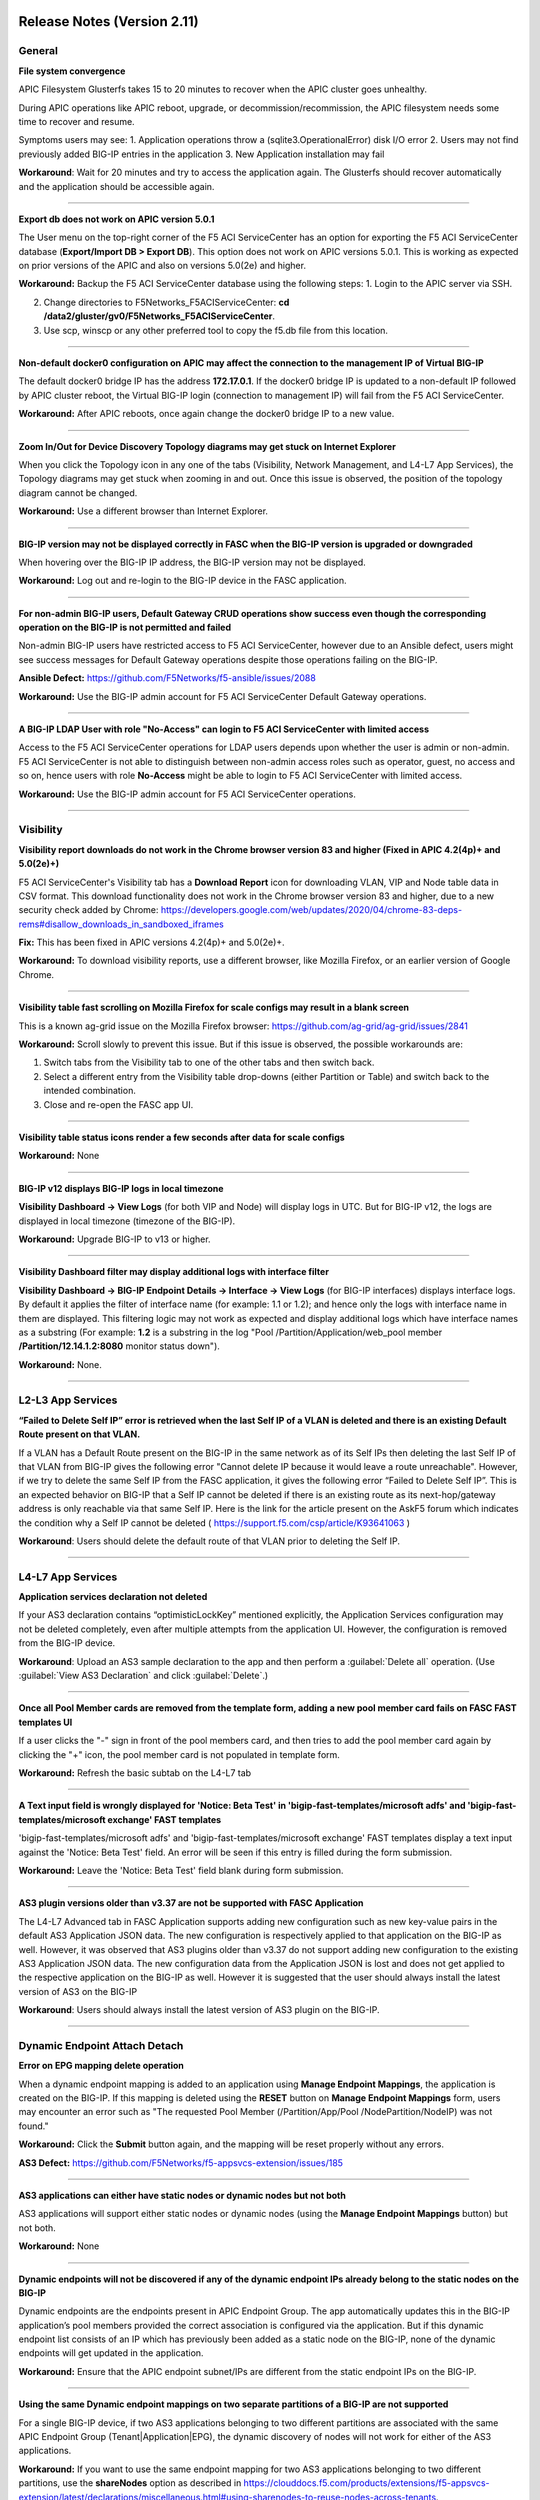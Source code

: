 Release Notes (Version 2.11)
===========================


General
-------

**File system convergence**

APIC Filesystem Glusterfs takes 15 to 20 minutes to recover when the APIC cluster goes unhealthy.

During APIC operations like APIC reboot, upgrade, or decommission/recommission, the APIC filesystem needs some time to recover and resume.

Symptoms users may see:
1. Application operations throw a (sqlite3.OperationalError) disk I/O error
2. Users may not find previously added BIG-IP entries in the application
3. New Application installation may fail

**Workaround**: Wait for 20 minutes and try to access the application again. The Glusterfs should recover automatically and the application should be accessible again.

------

**Export db does not work on APIC version 5.0.1**

The User menu on the top-right corner of the F5 ACI ServiceCenter has an option for exporting the F5 ACI ServiceCenter database (**Export/Import DB > Export DB**). This option does not work on APIC versions 5.0.1. This is working as expected on prior versions of the APIC and also on versions 5.0(2e) and higher. 

**Workaround:** Backup the F5 ACI ServiceCenter database using the following steps:
1. Login to the APIC server via SSH.

2. Change directories to F5Networks_F5ACIServiceCenter: **cd /data2/gluster/gv0/F5Networks_F5ACIServiceCenter**.

3. Use scp, winscp or any other preferred tool to copy the f5.db file from this location. 

------

**Non-default docker0 configuration on APIC may affect the connection to the management IP of Virtual BIG-IP**

The default docker0 bridge IP has the address **172.17.0.1**. If the docker0 bridge IP is updated to a non-default IP followed by APIC cluster reboot, the Virtual BIG-IP login (connection to management IP) will fail from the F5 ACI ServiceCenter.

**Workaround:** After APIC reboots, once again change the docker0 bridge IP to a new value.

------

**Zoom In/Out for Device Discovery Topology diagrams may get stuck on Internet Explorer**

When you click the Topology icon in any one of the tabs (Visibility, Network Management, and L4-L7 App Services), the Topology diagrams may get stuck when zooming in and out. Once this issue is observed, the position of the topology diagram cannot be changed. 

**Workaround:** Use a different browser than Internet Explorer.

------

**BIG-IP version may not be displayed correctly in FASC when the BIG-IP version is upgraded or downgraded**

When hovering over the BIG-IP IP address, the BIG-IP version may not be displayed.

**Workaround:** Log out and re-login to the BIG-IP device in the FASC application.

------

**For non-admin BIG-IP users, Default Gateway CRUD operations show success even though the corresponding operation on the BIG-IP is not permitted and failed**

Non-admin BIG-IP users have restricted access to F5 ACI ServiceCenter, however due to an Ansible defect, users might see success messages for Default Gateway operations despite those operations failing on the BIG-IP. 

**Ansible Defect:** https://github.com/F5Networks/f5-ansible/issues/2088

**Workaround:** Use the BIG-IP admin account for F5 ACI ServiceCenter Default Gateway operations.

------

**A BIG-IP LDAP User with role "No-Access" can login to F5 ACI ServiceCenter with limited access**

Access to the F5 ACI ServiceCenter operations for LDAP users depends upon whether the user is admin or non-admin. F5 ACI ServiceCenter is not able to distinguish between non-admin access roles such as operator, guest, no access and so on, hence users with role **No-Access** might be able to login to F5 ACI ServiceCenter with limited access.

**Workaround:** Use the BIG-IP admin account for F5 ACI ServiceCenter operations. 

------


Visibility
----------

**Visibility report downloads do not work in the Chrome browser version 83 and higher (Fixed in APIC 4.2(4p)+ and 5.0(2e)+)**

F5 ACI ServiceCenter's Visibility tab has a **Download Report** icon for downloading VLAN, VIP and Node table data in CSV format. This download functionality does not work in the Chrome browser version 83 and higher, due to a new security check added by Chrome: https://developers.google.com/web/updates/2020/04/chrome-83-deps-rems#disallow_downloads_in_sandboxed_iframes 

**Fix:** This has been fixed in APIC versions 4.2(4p)+ and 5.0(2e)+.

**Workaround:** To download visibility reports, use a different browser, like Mozilla Firefox, or an earlier version of Google Chrome.

------

**Visibility table fast scrolling on Mozilla Firefox for scale configs may result in a blank screen**

This is a known ag-grid issue on the Mozilla Firefox browser: https://github.com/ag-grid/ag-grid/issues/2841

**Workaround:** Scroll slowly to prevent this issue. But if this issue is observed, the possible workarounds are:

1. Switch tabs from the Visibility tab to one of the other tabs and then switch back. 

2. Select a different entry from the Visibility table drop-downs (either Partition or Table) and switch back to the intended combination.

3. Close and re-open the FASC app UI.

------

**Visibility table status icons render a few seconds after data for scale configs**

**Workaround:** None

------

**BIG-IP v12 displays BIG-IP logs in local timezone**

**Visibility Dashboard → View Logs** (for both VIP and Node) will display logs in UTC. But for BIG-IP v12, the logs are displayed in local timezone (timezone of the BIG-IP).

**Workaround:** Upgrade BIG-IP to v13 or higher.

------

**Visibility Dashboard filter may display additional logs with interface filter**

**Visibility Dashboard → BIG-IP Endpoint Details → Interface → View Logs** (for BIG-IP interfaces) displays interface logs. By default it applies the filter of interface name (for example: 1.1 or 1.2); and hence only the logs with interface name in them are displayed. This filtering logic may not work as expected and display additional logs which have interface names as a substring (For example: **1.2** is a substring in the log "Pool /Partition/Application/web_pool member **/Partition/12.14.1.2:8080** monitor status down").

**Workaround:** None.

------

L2-L3 App Services
------------------

**“Failed to Delete Self IP” error is retrieved when the last Self IP of a VLAN is deleted and there is an existing Default Route present on that VLAN.**

If a VLAN has a Default Route present on the BIG-IP in the same network as of its Self IPs then deleting the last Self IP of that VLAN from BIG-IP gives the following error "Cannot delete IP because it would leave a route unreachable". However, if we try to delete the same Self IP from the FASC application, it gives the following error “Failed to Delete Self IP”. This is an expected behavior on BIG-IP that a Self IP cannot be deleted if there is an existing route as its next-hop/gateway address is only reachable via that same Self IP. Here is the link for the article present on the AskF5 forum which indicates the condition why a Self IP cannot be deleted ( https://support.f5.com/csp/article/K93641063 )

**Workaround**: Users should delete the default route of that VLAN prior to deleting the Self IP.

------

L4-L7 App Services
------------------

**Application services declaration not deleted**

If your AS3 declaration contains “optimisticLockKey” mentioned explicitly, the Application Services configuration may not be deleted completely, even after multiple attempts from the application UI. However, the configuration is removed from the BIG-IP device.

**Workaround**: Upload an AS3 sample declaration to the app and then perform a :guilabel:`Delete all` operation. (Use :guilabel:`View AS3 Declaration` and click :guilabel:`Delete`.)

-------

**Once all Pool Member cards are removed from the template form, adding a new pool member card fails on FASC FAST templates UI**

If a user clicks the "-" sign in front of the pool members card, and then tries to add the pool member card again by clicking the "+" icon, the pool member card is not populated in template form.

**Workaround:** Refresh the basic subtab on the L4-L7 tab

------


**A Text input field is wrongly displayed for 'Notice: Beta Test' in 'bigip-fast-templates/microsoft adfs' and 'bigip-fast-templates/microsoft exchange' FAST templates**

'bigip-fast-templates/microsoft adfs' and 'bigip-fast-templates/microsoft exchange' FAST templates display a text input against the 'Notice: Beta Test' field. An error will be seen if this entry is filled during the form submission.

**Workaround:** Leave the 'Notice: Beta Test' field blank during form submission.

------


**AS3 plugin versions older than v3.37 are not be supported with FASC Application**

The L4-L7 Advanced tab in FASC Application supports adding new configuration such as new key-value pairs in the default AS3 Application JSON data. The new configuration is respectively applied to that application on the BIG-IP as well. However, it was observed that AS3 plugins older than v3.37 do not support adding new configuration to the existing AS3 Application JSON data. The new configuration data from the Application JSON is lost and does not get applied to the respective application on the BIG-IP as well. However it is suggested that the user should always install the latest version of AS3 on the BIG-IP

**Workaround**: Users should always install the latest version of AS3 plugin on the BIG-IP.

------


Dynamic Endpoint Attach Detach
------------------------------


**Error on EPG mapping delete operation**

When a dynamic endpoint mapping is added to an application using **Manage Endpoint Mappings**, the application is created on the BIG-IP. If this mapping is deleted using the **RESET** button on **Manage Endpoint Mappings** form, users may encounter an error such as "The requested Pool Member (/Partition/App/Pool /NodePartition/NodeIP) was not found."

**Workaround:** Click the **Submit** button again, and the mapping will be reset properly without any errors. 

**AS3 Defect:** https://github.com/F5Networks/f5-appsvcs-extension/issues/185
 
------

**AS3 applications can either have static nodes or dynamic nodes but not both**

AS3 applications will support either static nodes or dynamic nodes (using the **Manage Endpoint Mappings** button) but not both.

**Workaround:** None


------

**Dynamic endpoints will not be discovered if any of the dynamic endpoint IPs already belong to the static nodes on the BIG-IP**

Dynamic endpoints are the endpoints present in APIC Endpoint Group. The app automatically updates this in the BIG-IP application’s pool members provided the correct association is configured via the application. But if this dynamic endpoint list consists of an IP which has previously been added as a static node on the BIG-IP, none of the dynamic endpoints will get updated in the application. 

**Workaround:** Ensure that the APIC endpoint subnet/IPs are different from the static endpoint IPs on the BIG-IP.

------

**Using the same Dynamic endpoint mappings on two separate partitions of a BIG-IP are not supported**

For a single BIG-IP device, if two AS3 applications belonging to two different partitions are associated with the same APIC Endpoint Group (Tenant|Application|EPG), the dynamic discovery of nodes will not work for either of the AS3 applications. 

**Workaround:** If you want to use the same endpoint mapping for two AS3 applications belonging to two different partitions, use the **shareNodes** option as described in https://clouddocs.f5.com/products/extensions/f5-appsvcs-extension/latest/declarations/miscellaneous.html#using-sharenodes-to-reuse-nodes-across-tenants. 

To enable shareNodes,

1. Go to L4-L7 App Services --> Application --> Advanced.

2. Create a new partition/application.

3. Set dynamic endpoint mappings via **Manage Endpoint Mappings**, by selecting the Tenant|Application|EPG and port and click **Save**.

4. Update the members section to add the **shareNodes** property. For example:

Example: "members": [
            {
                "addressDiscovery": "event",
                
                "servicePort": 80,
                
                "shareNodes": true
            }
         ]

Another possible workaround is to remove the erroneous applications and recreate them with different mappings so that each AS3 application will have a separate set of nodes.

**AS3 Defect:** https://github.com/F5Networks/f5-appsvcs-extension/issues/187

------

**Nodes are not removed from the BIG-IP pool when the node IP is a substring of some other node's IP**

If a node (for example a node with IP 1.2.3.4) is deleted from APIC, and there is also another node 1.2.3.40 of which the original IP is a substring, it may be possible that the dynamic end point attach detach feature is not able to delete 1.2.3.4 from BIG-IP. Note: The pool members will get deleted as expected. 

**Workaround:** Login to the BIG-IP UI and delete the problematic node.

**AS3 Defect:** https://github.com/F5Networks/f5-appsvcs-extension/issues/244

------

**Dynamic EP discovery does not work if a duplicate IP already exists on a different partition**

If an APIC Tenant|App|EPG mapped to a BIG-IP pool has an endpoint with an IP address which already exists on the BIG-IP but in a different partition, then the APIC endpoint will not get added to BIG-IP pool. Also any successive configurations and endpoints also will not be discovered/deleted from this BIG-IP pool. 

Workaround: Remove the duplicate IPs from the endpoint list on APIC and retry a manual sync of Endpoints from L4-L7 App Services --> Application Inventory --> Sync EPs icon. 

Note: Similar issues might be seen with other erroneous configurations such as unsupported IPv4 formats like 1.2.3.4/24 instead of 1.2.3.4

AS3 Defect: https://github.com/F5Networks/f5-appsvcs-extension/issues/287

------

**Pool members deleted or added directly to BIG-IP don't get updated automatically after clicking "Sync EPs"**

1. If BIG-IP pool members are automatically added by the **Dynamic endpoint discovery** feature, but then a few endpoints are deleted directly from the BIG-IP (i.e. out of band); these endpoints do not get created again when clicking **L4-L7 App Services --> Application Inventory --> Sync EPs** for that application. 

2. Similarly, when a few pool members are added directly to the BIG-IP (i.e. out of band), these extra members are not deleted after clicking **L4-L7 App Services --> Application Inventory --> Sync EPs**

**Workaround:** Manually add/delete the pool members from BIG-IP. 

**AS3 Defect:** https://github.com/F5Networks/f5-appsvcs-extension/issues/293

------

**Pool members are not synced on AS3 service discovery REST API endpoint for HA devices**

AS3 Service Discovery REST API endpoint on both HA devices should display the same pool member list for the specified pool path (For. ex. https://BIG-IP/mgmt/shared/service-discovery/task/~Partition~Application~Pool). But AS3 service discovery fails to perform this sync between the HA devices.

**Workaround:** None.

**AS3 Defect:** https://github.com/F5Networks/f5-appsvcs-extension/issues/385

------

**FAST input fields do not display any validation errors until the field is touched**

Due to Angular Forms behavior, FAST input fields that have any validation display a validation error message only when that field is clicked/touched explicitly. There is no indication given to the user for the validation that is applied to these fields.

1. Blue Pool Name, Green Pool Name - Blue Green Template
2. Host name - DNS Template
3. Password - LDAP Template
4. Application Domain Name - Microsoft Sharepoint Template
5. Domain Name - SMTP Template

**Workaround**: FAST input fields can be clicked for the validation error message to be displayed.

------

**Bluegreen Template FAST form displays some extra fields within Service Discovery Type which are not displayed on BIG-IP FAST Form**

The latest FAST plugin (v1.14) introduced a different format for defining dependencies, so the following FAST input fields are not evaluated correctly in the UI: API Key, Application ID, Directory ID, FQDN, Region, Resource Group, Resource ID, Resource Type, Subscription ID, tagKey, tagValue, URI. Because of this, these fields are displayed on the FASC FAST form whereas the BIG-IP UI does not display them by default. 

**Workaround**: Users can keep these fields empty while creating an application.

------

**Duplicate Pool Members are displayed on the FAST form when an existing application is updated**

During the update operation of a FAST application, the FAST form displays duplicate pool member fields. These duplicate fields do not appear in the BIG-IP FAST Applications UI. This issue still exists when trying to reload the L4-L7 tab. If a user tries to submit the application again with those duplicate fields, ‘Pool members should not have duplicate items’ error is received from BIG-IP. 

**Workaround**: Users can select the **Create New Partition** option from the **Partition** dropdown and then select the FAST application again.

------


Release Notes (Version 2.10)
===========================


General
-------

**File system convergence**

APIC Filesystem Glusterfs takes 15 to 20 minutes to recover when the APIC cluster goes unhealthy.

During APIC operations like APIC reboot, upgrade, or decommission/recommission, the APIC filesystem needs some time to recover and resume.

Symptoms users may see:
1. Application operations throw a (sqlite3.OperationalError) disk I/O error
2. Users may not find previously added BIG-IP entries in the application
3. New Application installation may fail

**Workaround**: Wait for 20 minutes and try to access the application again. The Glusterfs should recover automatically and the application should be accessible again.

------

**Export db does not work on APIC version 5.0.1**

The User menu on the top-right corner of the F5 ACI ServiceCenter has an option for exporting the F5 ACI ServiceCenter database (**Export/Import DB > Export DB**). This option does not work on APIC versions 5.0.1. This is working as expected on prior versions of the APIC and also on versions 5.0(2e) and higher. 

**Workaround:** Backup the F5 ACI ServiceCenter database using the following steps:
1. Login to the APIC server via SSH.

2. Change directories to F5Networks_F5ACIServiceCenter: **cd /data2/gluster/gv0/F5Networks_F5ACIServiceCenter**.

3. Use scp, winscp or any other preferred tool to copy the f5.db file from this location. 

------

**Non-default docker0 configuration on APIC may affect the connection to the management IP of Virtual BIG-IP**

The default docker0 bridge IP has the address **172.17.0.1**. If the docker0 bridge IP is updated to a non-default IP followed by APIC cluster reboot, the Virtual BIG-IP login (connection to management IP) will fail from the F5 ACI ServiceCenter.

**Workaround:** After APIC reboots, once again change the docker0 bridge IP to a new value.

------

**Zoom In/Out for Device Discovery Topology diagrams may get stuck on Internet Explorer**

When you click the Topology icon in any one of the tabs (Visibility, Network Management, and L4-L7 App Services), the Topology diagrams may get stuck when zooming in and out. Once this issue is observed, the position of the topology diagram cannot be changed. 

**Workaround:** Use a different browser than Internet Explorer.

------

**BIG-IP version may not be displayed correctly in FASC when the BIG-IP version is upgraded or downgraded**

When hovering over the BIG-IP IP address, the BIG-IP version may not be displayed.

**Workaround:** Log out and re-login to the BIG-IP device in the FASC application.

------

**For non-admin BIG-IP users, Default Gateway CRUD operations show success even though the corresponding operation on the BIG-IP is not permitted and failed**

Non-admin BIG-IP users have restricted access to F5 ACI ServiceCenter, however due to an Ansible defect, users might see success messages for Default Gateway operations despite those operations failing on the BIG-IP. 

**Ansible Defect:** https://github.com/F5Networks/f5-ansible/issues/2088

**Workaround:** Use the BIG-IP admin account for F5 ACI ServiceCenter Default Gateway operations.

------

**A BIG-IP LDAP User with role "No-Access" can login to F5 ACI ServiceCenter with limited access**

Access to the F5 ACI ServiceCenter operations for LDAP users depends upon whether the user is admin or non-admin. F5 ACI ServiceCenter is not able to distinguish between non-admin access roles such as operator, guest, no access and so on, hence users with role **No-Access** might be able to login to F5 ACI ServiceCenter with limited access.

**Workaround:** Use the BIG-IP admin account for F5 ACI ServiceCenter operations. 

------


Visibility
----------

**Visibility report downloads do not work in the Chrome browser version 83 and higher (Fixed in APIC 4.2(4p)+ and 5.0(2e)+)**

F5 ACI ServiceCenter's Visibility tab has a **Download Report** icon for downloading VLAN, VIP and Node table data in CSV format. This download functionality does not work in the Chrome browser version 83 and higher, due to a new security check added by Chrome: https://developers.google.com/web/updates/2020/04/chrome-83-deps-rems#disallow_downloads_in_sandboxed_iframes 

**Fix:** This has been fixed in APIC versions 4.2(4p)+ and 5.0(2e)+.

**Workaround:** To download visibility reports, use a different browser, like Mozilla Firefox, or an earlier version of Google Chrome.

------

**Visibility table fast scrolling on Mozilla Firefox for scale configs may result in a blank screen**

This is a known ag-grid issue on the Mozilla Firefox browser: https://github.com/ag-grid/ag-grid/issues/2841

**Workaround:** Scroll slowly to prevent this issue. But if this issue is observed, the possible workarounds are:

1. Switch tabs from the Visibility tab to one of the other tabs and then switch back. 

2. Select a different entry from the Visibility table drop-downs (either Partition or Table) and switch back to the intended combination.

3. Close and re-open the FASC app UI.

------

**Visibility table status icons render a few seconds after data for scale configs**

**Workaround:** None

------

**BIG-IP v12 displays BIG-IP logs in local timezone**

**Visibility Dashboard → View Logs** (for both VIP and Node) will display logs in UTC. But for BIG-IP v12, the logs are displayed in local timezone (timezone of the BIG-IP).

**Workaround:** Upgrade BIG-IP to v13 or higher.

------

**Visibility Dashboard filter may display additional logs with interface filter**

**Visibility Dashboard → BIG-IP Endpoint Details → Interface → View Logs** (for BIG-IP interfaces) displays interface logs. By default it applies the filter of interface name (for example: 1.1 or 1.2); and hence only the logs with interface name in them are displayed. This filtering logic may not work as expected and display additional logs which have interface names as a substring (For example: **1.2** is a substring in the log "Pool /Partition/Application/web_pool member **/Partition/12.14.1.2:8080** monitor status down").

**Workaround:** None.

------

L4-L7 App Services
------------------

**Application services declaration not deleted**

If your AS3 declaration contains “optimisticLockKey” mentioned explicitly, the Application Services configuration may not be deleted completely, even after multiple attempts from the application UI. However, the configuration is removed from the BIG-IP device.

**Workaround**: Upload an AS3 sample declaration to the app and then perform a :guilabel:`Delete all` operation. (Use :guilabel:`View AS3 Declaration` and click :guilabel:`Delete`.)

-------

**Once all Pool Member cards are removed from the template form, adding a new pool member card fails on FASC FAST templates UI**

If a user clicks the "-" sign in front of the pool members card, and then tries to add the pool member card again by clicking the "+" icon, the pool member card is not populated in template form.

**Workaround:** Refresh the basic subtab on the L4-L7 tab

------


**A Text input field is wrongly displayed for 'Notice: Beta Test' in 'bigip-fast-templates/microsoft adfs' and 'bigip-fast-templates/microsoft exchange' FAST templates**

'bigip-fast-templates/microsoft adfs' and 'bigip-fast-templates/microsoft exchange' FAST templates display a text input against the 'Notice: Beta Test' field. An error will be seen if this entry is filled during the form submission.

**Workaround:** Leave the 'Notice: Beta Test' field blank during form submission.

------


Dynamic Endpoint Attach Detach
------------------------------


**Error on EPG mapping delete operation**

When a dynamic endpoint mapping is added to an application using **Manage Endpoint Mappings**, the application is created on the BIG-IP. If this mapping is deleted using the **RESET** button on **Manage Endpoint Mappings** form, users may encounter an error such as "The requested Pool Member (/Partition/App/Pool /NodePartition/NodeIP) was not found."

**Workaround:** Click the **Submit** button again, and the mapping will be reset properly without any errors. 

**AS3 Defect:** https://github.com/F5Networks/f5-appsvcs-extension/issues/185
 
------

**AS3 applications can either have static nodes or dynamic nodes but not both**

AS3 applications will support either static nodes or dynamic nodes (using the **Manage Endpoint Mappings** button) but not both.

**Workaround:** None


------

**Dynamic endpoints will not be discovered if any of the dynamic endpoint IPs already belong to the static nodes on the BIG-IP**

Dynamic endpoints are the endpoints present in APIC Endpoint Group. The app automatically updates this in the BIG-IP application’s pool members provided the correct association is configured via the application. But if this dynamic endpoint list consists of an IP which has previously been added as a static node on the BIG-IP, none of the dynamic endpoints will get updated in the application. 

**Workaround:** Ensure that the APIC endpoint subnet/IPs are different from the static endpoint IPs on the BIG-IP.

------

**Using the same Dynamic endpoint mappings on two separate partitions of a BIG-IP are not supported**

For a single BIG-IP device, if two AS3 applications belonging to two different partitions are associated with the same APIC Endpoint Group (Tenant|Application|EPG), the dynamic discovery of nodes will not work for either of the AS3 applications. 

**Workaround:** If you want to use the same endpoint mapping for two AS3 applications belonging to two different partitions, use the **shareNodes** option as described in https://clouddocs.f5.com/products/extensions/f5-appsvcs-extension/latest/declarations/miscellaneous.html#using-sharenodes-to-reuse-nodes-across-tenants. 

To enable shareNodes,

1. Go to L4-L7 App Services --> Application --> Advanced.

2. Create a new partition/application.

3. Set dynamic endpoint mappings via **Manage Endpoint Mappings**, by selecting the Tenant|Application|EPG and port and click **Save**.

4. Update the members section to add the **shareNodes** property. For example:

Example: "members": [
            {
                "addressDiscovery": "event",
                
                "servicePort": 80,
                
                "shareNodes": true
            }
         ]

Another possible workaround is to remove the erroneous applications and recreate them with different mappings so that each AS3 application will have a separate set of nodes.

**AS3 Defect:** https://github.com/F5Networks/f5-appsvcs-extension/issues/187

------

**Nodes are not removed from the BIG-IP pool when the node IP is a substring of some other node's IP**

If a node (for example a node with IP 1.2.3.4) is deleted from APIC, and there is also another node 1.2.3.40 of which the original IP is a substring, it may be possible that the dynamic end point attach detach feature is not able to delete 1.2.3.4 from BIG-IP. Note: The pool members will get deleted as expected. 

**Workaround:** Login to the BIG-IP UI and delete the problematic node.

**AS3 Defect:** https://github.com/F5Networks/f5-appsvcs-extension/issues/244

------

**Dynamic EP discovery does not work if a duplicate IP already exists on a different partition**

If an APIC Tenant|App|EPG mapped to a BIG-IP pool has an endpoint with an IP address which already exists on the BIG-IP but in a different partition, then the APIC endpoint will not get added to BIG-IP pool. Also any successive configurations and endpoints also will not be discovered/deleted from this BIG-IP pool. 

Workaround: Remove the duplicate IPs from the endpoint list on APIC and retry a manual sync of Endpoints from L4-L7 App Services --> Application Inventory --> Sync EPs icon. 

Note: Similar issues might be seen with other erroneous configurations such as unsupported IPv4 formats like 1.2.3.4/24 instead of 1.2.3.4

AS3 Defect: https://github.com/F5Networks/f5-appsvcs-extension/issues/287

------

**Pool members deleted or added directly to BIG-IP don't get updated automatically after clicking "Sync EPs"**

1. If BIG-IP pool members are automatically added by the **Dynamic endpoint discovery** feature, but then a few endpoints are deleted directly from the BIG-IP (i.e. out of band); these endpoints do not get created again when clicking **L4-L7 App Services --> Application Inventory --> Sync EPs** for that application. 

2. Similarly, when a few pool members are added directly to the BIG-IP (i.e. out of band), these extra members are not deleted after clicking **L4-L7 App Services --> Application Inventory --> Sync EPs**

**Workaround:** Manually add/delete the pool members from BIG-IP. 

**AS3 Defect:** https://github.com/F5Networks/f5-appsvcs-extension/issues/293

------

**Pool members are not synced on AS3 service discovery REST API endpoint for HA devices**

AS3 Service Discovery REST API endpoint on both HA devices should display the same pool member list for the specified pool path (For. ex. https://BIG-IP/mgmt/shared/service-discovery/task/~Partition~Application~Pool). But AS3 service discovery fails to perform this sync between the HA devices.

**Workaround:** None.

**AS3 Defect:** https://github.com/F5Networks/f5-appsvcs-extension/issues/385

------

**FAST input fields do not display any validation errors until the field is touched**

Due to Angular Forms behavior, FAST input fields that have any validation display a validation error message only when that field is clicked/touched explicitly. There is no indication given to the user for the validation that is applied to these fields.

1. Blue Pool Name, Green Pool Name - Blue Green Template
2. Host name - DNS Template
3. Password - LDAP Template
4. Application Domain Name - Microsoft Sharepoint Template
5. Domain Name - SMTP Template

**Workaround**: FAST input fields can be clicked for the validation error message to be displayed.

------

**Bluegreen Template FAST form displays some extra fields within Service Discovery Type which are not displayed on BIG-IP FAST Form**

The latest FAST plugin (v1.14) introduced a different format for defining dependencies, so the following FAST input fields are not evaluated correctly in the UI: API Key, Application ID, Directory ID, FQDN, Region, Resource Group, Resource ID, Resource Type, Subscription ID, tagKey, tagValue, URI. Because of this, these fields are displayed on the FASC FAST form whereas the BIG-IP UI does not display them by default. 

**Workaround**: Users can keep these fields empty while creating an application.

------

**Duplicate Pool Members are displayed on the FAST form when an existing application is updated**

During the update operation of a FAST application, the FAST form displays duplicate pool member fields. These duplicate fields do not appear in the BIG-IP FAST Applications UI. This issue still exists when trying to reload the L4-L7 tab. If a user tries to submit the application again with those duplicate fields, ‘Pool members should not have duplicate items’ error is received from BIG-IP. 

**Workaround**: Users can select the **Create New Partition** option from the **Partition** dropdown and then select the FAST application again.

------


Release Notes (Version 2.9)
===========================

General
-------

**File system convergence**

APIC Filesystem Glusterfs takes 15 to 20 minutes to recover when the APIC cluster goes unhealthy.

During APIC operations like APIC reboot, upgrade, or decommission/recommission, the APIC filesystem needs some time to recover and resume.

Symptoms users may see:
1. Application operations throw a (sqlite3.OperationalError) disk I/O error
2. Users may not find previously added BIG-IP entries in the application
3. New Application installation may fail

**Workaround**: Wait for 20 minutes and try to access the application again. The Glusterfs should recover automatically and the application should be accessible again.

------

**Export db does not work on APIC version 5.0.1**

The User menu on the top-right corner of the F5 ACI ServiceCenter has an option for exporting the F5 ACI ServiceCenter database (**Export/Import DB > Export DB**). This option does not work on APIC versions 5.0.1. This is working as expected on prior versions of the APIC and also on versions 5.0(2e) and higher. 

**Workaround:** Backup the F5 ACI ServiceCenter database using the following steps:
1. Login to the APIC server via SSH.

2. Change directories to F5Networks_F5ACIServiceCenter: **cd /data2/gluster/gv0/F5Networks_F5ACIServiceCenter**.

3. Use scp, winscp or any other preferred tool to copy the f5.db file from this location. 

------

**Non-default docker0 configuration on APIC may affect the connection to the management IP of Virtual BIG-IP**

The default docker0 bridge IP has the address **172.17.0.1**. If the docker0 bridge IP is updated to a non-default IP followed by APIC cluster reboot, the Virtual BIG-IP login (connection to management IP) will fail from the F5 ACI ServiceCenter.

**Workaround:** After APIC reboots, once again change the docker0 bridge IP to a new value.

------

**Zoom In/Out for Device Discovery Topology diagrams may get stuck on Internet Explorer**

When you click the Topology icon in any one of the tabs (Visibility, Network Management, and L4-L7 App Services), the Topology diagrams may get stuck when zooming in and out. The position of the topology diagram can also not be changed once this issue is observed. 

**Workaround:** Use a different browser than IE.

------

**BIG-IP version may not be displayed correctly in FASC when the BIG-IP version is upgraded or downgraded**

The BIG-IP version when hovering over the BIG-IP IP address may not be displayed correctly when BIG-IP is upgraded or downgraded.

**Workaround:** Log-out and re-login to the BIG-IP device in the FASC application.

------

**For non-admin BIG-IP users, Default Gateway CRUD operations show success even though the corresponding operation on the BIG-IP is not permitted and failed**

Non-admin BIG-IP users have restricted access to F5 ACI ServiceCenter, however due to an Ansible defect, users might see success messages for Default Gateway operations despite those operations failing on the BIG-IP. 

**Ansible Defect:** https://github.com/F5Networks/f5-ansible/issues/2088

**Workaround:** Use the BIG-IP admin account for F5 ACI ServiceCenter Default Gateway operations.

------

**BIG-IP LDAP User with role "No-Access" can login to F5 ACI ServiceCenter with limited access**

Access to the F5 ACI ServiceCenter operations for LDAP users depends upon whether the user is admin or non-admin. F5 ACI ServiceCenter is not able to distinguish between non-admin access roles such as operator, guest, no access and so on, hence users with role **No-Access** might be able to login to F5 ACI ServiceCenter with limited access.

**Workaround:** Use the BIG-IP admin account for F5 ACI ServiceCenter operations. 

------


Visibility
----------

**Visibility report downloads do not work in the Chrome browser version 83 and higher (Fixed in APIC 4.2(4p)+ and 5.0(2e)+)**

F5 ACI ServiceCenter's Visibility tab has a **Download Report** icon for downloading VLAN, VIP and Node table data in CSV format. This download functionality does not work in the Chrome browser version 83 and higher, due to a new security check added by Chrome: https://developers.google.com/web/updates/2020/04/chrome-83-deps-rems#disallow_downloads_in_sandboxed_iframes 

**Fix:** This has been fixed in APIC versions 4.2(4p)+ and 5.0(2e)+.

**Workaround:** To download visibility reports, use a different browser, like Mozilla Firefox, or an earlier version of Google Chrome.

------

**Visibility table fast scrolling on Mozilla Firefox for scale configs may result in a blank screen**

This is a known ag-grid issue on the Mozilla Firefox browser: https://github.com/ag-grid/ag-grid/issues/2841

**Workaround:** Scroll slowly to prevent this issue. But if this issue is observed, the possible workarounds are:

1. Switch tabs from the Visibility tab to one of the other tabs and then switch back. 

2. Select a different entry from the Visibility table drop-downs (either Partition or Table) and switch back to the intended combination.

3. Close and re-open the FASC app UI.

------

**Visibility table status icons render few seconds after data for scale configs**

**Workaround:** None

------

**BIG-IP v12 displays BIG-IP logs in local timezone**

**Visibility Dashboard → View Logs** (for both VIP and Node) will display logs in UTC. But for BIG-IP v12, the logs are displayed in local timezone (timezone of the BIG-IP).

**Workaround:** Upgrade BIG-IP to v13 or higher.

------

**Visibility Dashboard filter may display additional logs with interface filter**

**Visibility Dashboard → BIG-IP Endpoint Details → Interface → View Logs** (for BIG-IP interfaces) displays interface logs. By default it applies the filter of interface name (for example: 1.1 or 1.2); and hence only the logs with interface name in them are displayed. This filtering logic may not work as expected and display additional logs which have interface names as a substring (For example: **1.2** is a substring in the log "Pool /Partition/Application/web_pool member **/Partition/12.14.1.2:8080** monitor status down").

**Workaround:** None.

------

L4-L7 App Services
------------------

**Application services declaration not deleted**

If your AS3 declaration contains “optimisticLockKey” mentioned explicitly, the Application Services configuration may not be deleted completely, even after multiple attempts from the application UI. However, the configuration is removed from the BIG-IP device.

**Workaround**: Upload an AS3 sample declaration to the app and then perform a :guilabel:`Delete all` operation. (Use :guilabel:`View AS3 Declaration` and click :guilabel:`Delete`.)

-------

**Once all Pool Member cards are removed from the template form, adding a new pool member card fails on FASC FAST templates UI**

If a user clicks the "-" sign in front of the pool members card and tries to add pool member card again by clicking the "+" icon, then the pool member card is not populated in template form.

**Workaround:** Refresh the basic subtab on the L4-L7 tab

------

**Dynamic hide/show of sub-forms is not supported for FAST templates**

Functionality releated to displaying a sub-form based on some checkbox selection is not supported by FAST forms on F5 ACI ServiceCenter. Currently all the templates are displayed in a completely expanded layout.

**Workaround:** User already has the completely expanded form available on FASC’s FAST UI.

------

**A Text input field is wrongly displayed for 'Notice: Beta Test' in 'bigip-fast-templates/microsoft adfs' and 'bigip-fast-templates/microsoft exchange' FAST templates**

'bigip-fast-templates/microsoft adfs' and 'bigip-fast-templates/microsoft exchange' FAST templates display a text input against the 'Notice: Beta Test' field. An error will be seen if this entry is filled during the form submission.

**Workaround:** Leave the 'Notice: Beta Test' field blank during form submission.

------

**'bigip-fast-templates/microsoft_exchange' template is not supported in F5 ACI ServiceCenter**

If **bigip-fast-templates/microsoft_exchange** template is used from the Basic sub-tab of **L4-L7 App Services --> Application**, you may receive a 'Null exception' from BIG-IP.

**Workaround:** Create the Microsoft Exchange FAST application from BIG-IP's FAST UI.

------

Dynamic Endpoint Attach Detach
------------------------------


**Error on EPG mapping delete operation**

When a dynamic endpoint mapping is added to an application using **Manage Endpoint Mappings**, the application is created on the BIG-IP. If this mapping is deleted using the **RESET** button on **Manage Endpoint Mappings** form, users may encounter an error "The requested Pool Member (/Partition/App/Pool /NodePartition/NodeIP) was not found."

**Workaround:** Click the **Submit** button again, and the mapping will be reset properly without any errors. 

**AS3 Defect:** https://github.com/F5Networks/f5-appsvcs-extension/issues/185
 
------

**AS3 applications can either have static nodes or dynamic nodes but not both**

AS3 applications will support either static nodes or dynamic nodes (using the **Manage Endpoint Mappings** button) but not both.

**Workaround:** None


------

**Dynamic endpoints will not be discovered if any of the dynamic endpoint IPs already belong to the static nodes on the BIG-IP**

Dynamic endpoints are the endpoints present in APIC Endpoint Group. The app automatically updates this in the BIG-IP application’s pool members provided the correct association is configured via the application. But if this dynamic endpoint list consists of an IP which has previously been added as a static node on the BIG-IP, none of the dynamic endpoints will get updated in the application. 

**Workaround:** Ensure that the APIC endpoint subnet/IPs are different from the static endpoint IPs on the BIG-IP.

------

**Using the same Dynamic endpoint mappings on two separate partitions of a BIG-IP are not supported**

For a single BIG-IP device, if two AS3 applications belonging to two different partitions are associated with the same APIC Endpoint Group (Tenant|Application|EPG), the dynamic discovery of nodes will not work for either of the AS3 applications. 

**Workaround:** If you want to use the same endpoint mapping for two AS3 applications belonging to two different partitions, use the **shareNodes** option as described in https://clouddocs.f5.com/products/extensions/f5-appsvcs-extension/latest/declarations/miscellaneous.html#using-sharenodes-to-reuse-nodes-across-tenants. 

To enable shareNodes,

1. Go to L4-L7 App Services --> Application --> Advanced.

2. Create a new partition/application.

3. Set dynamic endpoint mappings via **Manage Endpoint Mappings**, by selecting the Tenant|Application|EPG and port and click **Save**.

4. Update the members section to add the **shareNodes** property. For example:

Example: "members": [
            {
                "addressDiscovery": "event",
                
                "servicePort": 80,
                
                "shareNodes": true
            }
         ]

Another possible workaround is to remove the erroneous applications and recreate them with different mappings so that each AS3 application will have a separate set of nodes.

**AS3 Defect:** https://github.com/F5Networks/f5-appsvcs-extension/issues/187

------

**Nodes are not removed from the BIG-IP pool when the node IP is a substring of some other node's IP**

If a node (for example a node with IP 1.2.3.4) is deleted from APIC, and there is also another node 1.2.3.40 of which the original IP is a substring, it may be possible that the dynamic end point attach detach feature is not able to delete 1.2.3.4 from BIG-IP. Note: The pool members will get deleted as expected. 

**Workaround:** Login to the BIG-IP UI and delete the problematic node.

**AS3 Defect:** https://github.com/F5Networks/f5-appsvcs-extension/issues/244

------

**Dynamic EP discovery does not work if a duplicate IP already exists on a different partition**

If an APIC Tenant|App|EPG mapped to a BIG-IP pool has an endpoint with an IP address which already exists on the BIG-IP but in a different partition, then the APIC endpoint will not get added to BIG-IP pool. Also any successive configurations and endpoints also will not be discovered/deleted from this BIG-IP pool. 

Workaround: Remove the duplicate IPs from the endpoint list on APIC and retry a manual sync of Endpoints from L4-L7 App Services --> Application Inventory --> Sync EPs icon. 

Note: Similar issues might be seen with other erroneous configurations such as unsupported IPv4 formats like 1.2.3.4/24 instead of 1.2.3.4

AS3 Defect: https://github.com/F5Networks/f5-appsvcs-extension/issues/287

------

**Pool members deleted or added directly to BIG-IP don't get updated automatically after clicking "Sync EPs"**

1. If BIG-IP pool members are automatically added by the **Dynamic endpoint discovery** feature, but then a few endpoints are deleted directly from the BIG-IP (i.e. out of band); these endpoints do not get created again when clicking **L4-L7 App Services --> Application Inventory --> Sync EPs** for that application. 

2. Similarly, when a few pool members are added directly to the BIG-IP (i.e. out of band), these extra members are not deleted after clicking **L4-L7 App Services --> Application Inventory --> Sync EPs**

**Workaround:** Manually add/delete the pool members from BIG-IP. 

**AS3 Defect:** https://github.com/F5Networks/f5-appsvcs-extension/issues/293

------

**Pool members are not synced on AS3 service discovery REST API endpoint for HA devices**

AS3 Service Discovery REST API endpoint on both HA devices should display the same pool member list for the specified pool path (For. ex. https://BIG-IP/mgmt/shared/service-discovery/task/~Partition~Application~Pool). But AS3 service discovery fails to perform this sync between the HA devices.

**Workaround:** None.

**AS3 Defect:** https://github.com/F5Networks/f5-appsvcs-extension/issues/385

------


Release Notes (Version 2.8)
===========================

General
-------

**File system convergence**

APIC Filesystem Glusterfs takes 15 to 20 Minutes to recover when APIC cluster goes unhealthy.

During APIC operations like APIC reboot, upgrade, or decommission/recommission, the APIC filesystem needs some time to recover and resume.

Symptoms users may see:
1. Application operations throw a (sqlite3.OperationalError) disk I/O error
2. Users may not find previously added BIG-IP entries in the application
3. New Application installation may fail

**Workaround**: Wait for 20 minutes and try to access the application again. The Glusterfs should recover automatically and the application should be accessible again.

------

**Export db does not work on APIC version 5.0.1**

The user menu on the top-right corner of the F5 ACI ServiceCenter has an option for exporting F5 ACI ServiceCenter database (**Export/Import DB > Export DB**). This option does not work on APIC versions 5.0.1. This is working as expected on prior versions of the APIC and also on versions 5.0(2e) and higher. 

**Workaround:** Backup the F5 ACI ServiceCenter database using the following steps:
1. Login to the APIC server via SSH.

2. Change directories to F5Networks_F5ACIServiceCenter: **cd /data2/gluster/gv0/F5Networks_F5ACIServiceCenter**.

3. Use scp, winscp or any other preferred tool to copy out the f5.db file from this location. 

------

**Non-default docker0 configuration on APIC may affect the connection to the management IP of Virtual BIG-IP**

The default docker0 bridge IP has the address **172.17.0.1**. If the docker0 bridge IP is updated to a non-default IP followed by APIC cluster reboot, the Virtual BIG-IP login (connection to management IP) will fail from the F5 ACI ServiceCenter.

**Workaround:** After APIC reboots, once again change the docker0 bridge IP to a new value.

------

**Zoom In/Out for Device Discovery Topology diagrams may get stuck on Internet Explorer**

When you click the Topology icon in any one of the tabs (Visibility, Network Management, and L4-L7 App Services), the Topology diagrams may get stuck when zooming in and out. The position of the topology diagram can also not be changed once this issue is observed. 

**Workaround:** Use a different browser than IE.

------

**BIG-IP version may not be displayed correctly in FASC when BIG-IP version is upgraded or downgraded.**

The BIG-IP version displayed on hover over the BIG-IP IP address may not be displayed correctly when BIG-IP is upgraded or downgraded.

**Workaround:** Log-out and re-login the BIG-IP device in the FASC application.

------

Visibility
----------

**Visibility report downloads do not work in the Chrome browser version 83 and higher (Fixed in APIC 4.2(4p)+ and 5.0(2e)+)**

F5 ACI ServiceCenter's Visibility tab has a **Download Report** icon for downloading VLAN, VIP and Node table data in CSV format. This download functionality does not work in the Chrome browser version 83 and higher, due to a new security check added by Chrome: https://developers.google.com/web/updates/2020/04/chrome-83-deps-rems#disallow_downloads_in_sandboxed_iframes 

**Fix:** This has been fixed in APIC versions 4.2(4p)+ and 5.0(2e)+.

**Workaround:** To download visibility reports, use a different browser, like Mozilla Firefox, or an earlier version of Google Chrome.

------

**Visibility table fast scrolling on Mozilla Firefox for scale configs may result in a blank screen**

This is a known ag-grid issue on the Mozilla Firefox browser: https://github.com/ag-grid/ag-grid/issues/2841

**Workaround:** Scroll slowly to prevent this issue. But if this issue is observed, the possible workarounds are:

1. Switch tabs from the Visibility tab to one of the other tabs and then switch back. 

2. Select a different entry from the Visibility table drop-downs (either Partition or Table) and switch back to the intended combination.

3. Close and re-open the FASC app UI.

------

**Visibility table status icons render few seconds after data for scale configs.**

**Workaround:** None

------

**BIG-IP v12 displays BIG-IP logs in local timezone.**

**Visibility Dashboard → View Logs** (for both VIP and Node) will display logs in UTC. But for BIG-IP v12, the logs are displayed in local timezone (timezone of the BIG-IP).

**Workaround:** Upgrade BIG-IP to v13 or higher.

------

**Visibility Dashboard filter may display additional logs with interface filter.**

**Visibility Dashboard → BIG-IP Endpoint Details → Interface → View Logs** (for BIG-IP interfaces) displays interface logs. By default it applies the filter of interface name (for example: 1.1 or 1.2); and hence only the logs with interface name in them are displayed. This filtering logic may not work as expected and display additional logs which have interface name as a substring (For example: **1.2** is a substring in the log "Pool /Partition/Application/web_pool member **/Partition/12.14.1.2:8080** monitor status down").

**Workaround:** None.

------

L4-L7 App Services
------------------

**Application services declaration not deleted**

If your AS3 declaration contains “optimisticLockKey” mentioned explicitly, the Application Services configuration may not be deleted completely, even after multiple attempts from the application UI. However, the configuration is removed from the BIG-IP device.

**Workaround**: Upload one more AS3 sample declaration to the app and then perform a :guilabel:`Delete all` operation. (Use :guilabel:`View AS3 Declaration` and click :guilabel:`Delete`.)

-------

**Once all Pool Member cards are removed from template form, adding a new pool member card fails on FASC FAST templates UI**

If a user clicks the "-" sign in front on pool members card and tries to add pool member card again by clicking the "+" icon then pool member card is not populated in template form.

**Workaround:** Refresh the basic subtab on L4-L7 tab

------

**Dynamic hide/show of sub-forms is not supported for FAST templates**

Functionality related to displaying a sub-form based on some checkbox selection is not supported by FAST forms on F5 ACI ServiceCenter. Currently all the templates are displayed in a completely expanded layout.

**Workaround:** User already has the completely expanded form available on FASC's FAST UI.

------

**TextBox field displayed for 'Notice: Beta Test' field in 'bigip-fast-templates/microsoft adfs' and 'bigip-fast-templates/microsoft exchange' FAST templates.**

'bigip-fast-templates/microsoft adfs' and 'bigip-fast-templates/microsoft exchange' FAST templates display a text against the 'Notice: Beta Test' field. An error will be seen if this entry is filled in the form submission.

**Workaround:** Leave the 'Notice: Beta Test' field blank during form submission.

------

**‘Create new partition’ workflow does not work when users select ‘Upload new template set’ without actually uploading the new template set**

**Create new partition** workflow does not work with the following steps:

1. Select ‘Upload new template set’ 

2. Do not actually upload a new template set.

3. Trying to click the ‘Create new partition’ option from Partition drop-down will not work.

**Workaround**: Click the **Reset** button and then select **Create new partition** selection from the **Partition** drop-down

------

**'bigip-fast-templates/microsoft_exchange' template is not supported in F5 ACI ServiceCenter**

If **bigip-fast-templates/microsoft_exchange** template is used from the Basic sub-tab of **L4-L7 App Services --> Application**, you may receive a 'Null exception' from BIG-IP.

**Workaround:** Create the Microsoft Exchange FAST application from BIG-IP's FAST UI.

------

Dynamic Endpoint Attach Detach
------------------------------


**Error on EPG mapping delete operation**

When a dynamic endpoint mapping is added to an application using **Manage Endpoint Mappings**, the application is created on the BIG-IP. If this mapping is deleted using the **RESET** button on **Manage Endpoint Mappings** form, users may encounter an error "The requested Pool Member (/Partition/App/Pool /NodePartition/NodeIP) was not found."

**Workaround:** Click the **Submit** button again, and the mapping will be reset properly without any errors. 

**AS3 Defect:** https://github.com/F5Networks/f5-appsvcs-extension/issues/185
 
------

**AS3 applications can either have static nodes or dynamic nodes but not both**

AS3 applications will support either static nodes or dynamic nodes (using the **Manage Endpoint Mappings** button) but not both. 

------

**Dynamic endpoints will not be discovered if any of the dynamic endpoint IPs already belong to the static nodes on the BIG-IP**

Dynamic endpoints are the endpoints present in APIC Endpoint Group. The app automatically updates this in the BIG-IP application’s pool members provided the correct association is configured via the application. But if this dynamic endpoint list consists of an IP which has previously been added as a static node on the BIG-IP, none of the dynamic endpoints will get updated in the application. 

**Workaround:** Ensure that the APIC endpoint subnet/IPs are different from the static endpoint IPs on the BIG-IP.

------

**Using the same Dynamic endpoint mappings on two separate partitions of a BIG-IP are not supported**

For a single BIG-IP device, if two AS3 applications belonging to two different partitions are associated with the same APIC Endpoint Group (Tenant|Application|EPG), the dynamic discovery of nodes will not work for either of the AS3 applications. 

**Workaround:** If you want to use the same endpoint mapping for two AS3 applications belonging to two different partitions, use the **shareNodes** option as described in https://clouddocs.f5.com/products/extensions/f5-appsvcs-extension/latest/declarations/miscellaneous.html#using-sharenodes-to-reuse-nodes-across-tenants. 

To enable shareNodes,

1. Go to L4-L7 App Services --> Application --> Advanced.

2. Create a new partition/application.

3. Set dynamic endpoint mappings via **Manage Endpoint Mappings**, by selecting the Tenant|Application|EPG and port and click **Save**.

4. Update the members section to add the **shareNodes** property. For example:

Example: "members": [
            {
                "addressDiscovery": "event",
                
                "servicePort": 80,
                
                "shareNodes": true
            }
         ]

Another possible workaround is to remove the erroneous applications and recreate them with different mappings so that each AS3 application will have a separate set of nodes.

**AS3 Defect:** https://github.com/F5Networks/f5-appsvcs-extension/issues/187

------

**Nodes are not removed from the BIG-IP pool when the node IP is a substring of some other node's IP**

If a node (for example a node with IP 1.2.3.4) is deleted from APIC, and there is also another node 1.2.3.40 of which the original IP is a substring, it may be possible that the dynamic end point attach detach feature is not able to delete 1.2.3.4 from BIG-IP. Note: The pool members will get deleted as expected. 

**Workaround:** Login to the BIG-IP UI and delete the problematic node.

**AS3 Defect:** https://github.com/F5Networks/f5-appsvcs-extension/issues/244

------

**Dynamic EP discovery does not work if a duplicate IP already exists on a different partition.**

If an APIC Tenant|App|EPG mapped to a BIG-IP pool has an endpoint with an IP address which already exists on the BIG-IP but in a different partition, then the APIC endpoint will not get added to BIG-IP pool. Also any successive configurations and endpoints also will not be discovered/deleted from this BIG-IP pool. 

Workaround: Remove the duplicate IPs from the endpoint list on APIC and retry a manual sync of Endpoints from L4-L7 App Services --> Application Inventory --> Sync EPs icon. 

Note: Similar issues might be seen with other erronous configurations such as unsupported IPv4 formats like 1.2.3.4/24 instead of 1.2.3.4

AS3 Defect: https://github.com/F5Networks/f5-appsvcs-extension/issues/287

------

**Pool members deleted or added directly to BIG-IP don't get updated automatically after clicking "Sync EPs".**

1. If BIG-IP pool members are automatically added by the **Dynamic endpoint discovery** feature, but then a few endpoints are deleted directly from the BIG-IP (i.e. out of band); these endpoints do not get created again when clicking **L4-L7 App Services --> Application Inventory --> Sync EPs** for that application. 

2. Similarly, when a few pool members are added directly to the BIG-IP (i.e. out of band), these extra members are not deleted after clicking **L4-L7 App Services --> Application Inventory --> Sync EPs**

**Workaround:** Manually add/delete the pool members from BIG-IP. 

**AS3 Defect:** https://github.com/F5Networks/f5-appsvcs-extension/issues/293

------

**Pool members are not synced on AS3 service discovery REST API endpoint for HA devices.**

AS3 Service Discovery REST API endpoint on both HA devices should display the same pool member list for the specified pool path (For. ex. https://BIG-IP/mgmt/shared/service-discovery/task/~Partition~Application~Pool). But AS3 service discovery fails to perform this sync between the HA devices.

**Workaround:** None.

**AS3 Defect:** https://github.com/F5Networks/f5-appsvcs-extension/issues/385

------


Release Notes (Version 2.7)
===========================

General
-------

**File system convergence**

APIC Filesystem Glusterfs takes 15 to 20 Minutes to recover when APIC cluster goes unhealthy.

During APIC operations like APIC reboot, upgrade, or decommission/recommission, the APIC filesystem needs some time to recover and resume.

Symptoms users may see:
1. Application operations throw a (sqlite3.OperationalError) disk I/O error
2. Users may not find previously added BIG-IP entries in the application
3. New Application installation may fail

**Workaround**: Wait for 20 minutes and try to access the application again. The Glusterfs should recover automatically and the application should be accessible again.

------

**Export db does not work on APIC version 5.0.1**

The user menu on the top-right corner of the F5 ACI ServiceCenter has an option for exporting F5 ACI ServiceCenter database (**Export/Import DB > Export DB**). This option does not work on APIC versions 5.0.1. This is working as expected on prior versions of the APIC and also on versions 5.0(2e) and higher. 

**Workaround:** Backup the F5 ACI ServiceCenter database using the following steps:
1. Login to the APIC server via SSH.

2. Change directories to F5Networks_F5ACIServiceCenter: **cd /data2/gluster/gv0/F5Networks_F5ACIServiceCenter**.

3. Use scp, winscp or any other preferred tool to copy out the f5.db file from this location. 

------

**Non-default docker0 configuration on APIC may affect the connection to the management IP of Virtual BIG-IP**

The default docker0 bridge IP has the address **172.17.0.1**. If the docker0 bridge IP is updated to a non-default IP followed by APIC cluster reboot, the Virtual BIG-IP login (connection to management IP) will fail from the F5 ACI ServiceCenter.

**Workaround:** After APIC reboots, once again change the docker0 bridge IP to a new value.

------

**Hostname vCMP HA peer login during unassign VLANs does not update the login color to Green/Yellow in the side menu**

On a vCMP Host, if a user clicks **L2-L3 Network Management > vCMP Guest**, selects a vCMP Guest, moves a few VLANs from **Selected** menu to **Available** menu, and then clicks **Submit**, F5 ACI ServiceCenter logs into the vCMP Guest if it is not already logged in. In this case, the side menu does not show the Green/Yellow color indicator correctly. 

**Workaround:** Click the side menu **Refresh BIG-IP List** icon to update the login status of the vCMP Guest.

------

**Zoom In/Out for Device Discovery Topology diagrams may get stuck on Internet Explorer**

When you click the Topology icon in any one of the tabs (Visibility, Network Management, and L4-L7 App Services), the Topology diagrams may get stuck when zooming in and out. The position of the topology diagram can also not be changed once this issue is observed. 

**Workaround:** Use a different browser than IE.


Visibility
----------

**Visibility report downloads do not work in the Chrome browser version 83 and higher (Fixed in APIC 4.2(4p)+ and 5.0(2e)+)**

F5 ACI ServiceCenter's Visibility tab has a **Download Report** icon for downloading VLAN, VIP and Node table data in CSV format. This download functionality does not work in the Chrome browser version 83 and higher, due to a new security check added by Chrome: https://developers.google.com/web/updates/2020/04/chrome-83-deps-rems#disallow_downloads_in_sandboxed_iframes 

**Fix:** This has been fixed in APIC versions 4.2(4p)+ and 5.0(2e)+.

**Workaround:** To download visibility reports, use a different browser, like Mozilla Firefox, or an earlier version of Google Chrome.

------

**Visibility table fast scrolling on Mozilla Firefox for scale configs may result in a blank screen**

This is a known ag-grid issue on the Mozilla Firefox browser: https://github.com/ag-grid/ag-grid/issues/2841

**Workaround:** Scroll slowly to prevent this issue. But if this issue is observed, the possible workarounds are:

1. Switch tabs from the Visibility tab to one of the other tabs and then switch back. 

2. Select a different entry from the Visibility table drop-downs (either Partition or Table) and switch back to the intended combination.

3. Close and re-open the FASC app UI.

------

**Visibility table status icons render few seconds after data for scale configs.**

**Workaround:** None

------

**BIG-IP v12 displays BIG-IP logs in local timezone.**

**Visibility Dashboard → View Logs** (for both VIP and Node) will display logs in UTC. But for BIG-IP v12, the logs are displayed in local timezone (timezone of the BIG-IP).

**Workaround:** Upgrade BIG-IP to v13 or higher.

------

**Visibility Dashboard filter may display additional logs with interface filter.**

**Visibility Dashboard → BIG-IP Endpoint Details → Interface → View Logs** (for BIG-IP interfaces) displays interface logs. By default it applies the filter of interface name (for example: 1.1 or 1.2); and hence only the logs with interface name in them are displayed. This filtering logic may not work as expected and display additional logs which have interface name as a substring (For example: **1.2** is a substring in the log "Pool /Partition/Application/web_pool member **/Partition/12.14.1.2:8080** monitor status down").

**Workaround:** None.

------

**Pool members added with the name IP%RD are displayed as IP%25RD on the pool member stats window of the Visibility Dashboard.**

**Workaround:** Use a pool member name other than IP%RD.

**Telemetry defect:** https://github.com/F5Networks/f5-telemetry-streaming/issues/108

------

L4-L7 App Services
------------------

**Application services declaration not deleted**

If your AS3 declaration contains “optimisticLockKey” mentioned explicitly, the Application Services configuration may not be deleted completely, even after multiple attempts from the application UI. However, the configuration is removed from the BIG-IP device.

**Workaround**: Upload one more AS3 sample declaration to the app and then perform a :guilabel:`Delete all` operation. (Use :guilabel:`View AS3 Declaration` and click :guilabel:`Delete`.)

-------


Dynamic Endpoint Attach Detach
------------------------------


**Error on EPG mapping delete operation**

When a dynamic endpoint mapping is added to an application using **Manage Endpoint Mappings**, the application is created on the BIG-IP. If this mapping is deleted using the **RESET** button on **Manage Endpoint Mappings** form, users may encounter an error "The requested Pool Member (/Partition/App/Pool /NodePartition/NodeIP) was not found."

**Workaround:** Click the **Submit** button again, and the mapping will be reset properly without any errors. 

**AS3 Defect:** https://github.com/F5Networks/f5-appsvcs-extension/issues/185
 
------

**AS3 applications can either have static nodes or dynamic nodes but not both**

AS3 applications will support either static nodes or dynamic nodes (using the **Manage Endpoint Mappings** button) but not both. 

------

**Dynamic endpoints will not be discovered if any of the dynamic endpoint IPs already belong to the static nodes on the BIG-IP**

Dynamic endpoints are the endpoints present in APIC Endpoint Group. The app automatically updates this in the BIG-IP application’s pool members provided the correct association is configured via the application. But if this dynamic endpoint list consists of an IP which has previously been added as a static node on the BIG-IP, none of the dynamic endpoints will get updated in the application. 

**Workaround:** Ensure that the APIC endpoint subnet/IPs are different from the static endpoint IPs on the BIG-IP.

------

**Using the same Dynamic endpoint mappings on two separate partitions of a BIG-IP are not supported**

For a single BIG-IP device, if two AS3 applications belonging to two different partitions are associated with the same APIC Endpoint Group (Tenant|Application|EPG), the dynamic discovery of nodes will not work for either of the AS3 applications. 

**Workaround:** If you want to use the same endpoint mapping for two AS3 applications belonging to two different partitions, use the **shareNodes** option as described in https://clouddocs.f5.com/products/extensions/f5-appsvcs-extension/latest/declarations/miscellaneous.html#using-sharenodes-to-reuse-nodes-across-tenants. 

To enable shareNodes,

1. Go to L4-L7 App Services --> Application --> Advanced.

2. Create a new partition/application.

3. Set dynamic endpoint mappings via **Manage Endpoint Mappings**, by selecting the Tenant|Application|EPG and port and click **Save**.

4. Update the members section to add the **shareNodes** property. For example:

Example: "members": [
            {
                "addressDiscovery": "event",
                
                "servicePort": 80,
                
                "shareNodes": true
            }
         ]

Another possible workaround is to remove the erroneous applications and recreate them with different mappings so that each AS3 application will have a separate set of nodes.

**AS3 Defect:** https://github.com/F5Networks/f5-appsvcs-extension/issues/187

------

**Nodes are not removed from the BIG-IP pool when the node IP is a substring of some other node's IP**

If a node (for example a node with IP 1.2.3.4) is deleted from APIC, and there is also another node 1.2.3.40 of which the original IP is a substring, it may be possible that the dynamic end point attach detach feature is not able to delete 1.2.3.4 from BIG-IP. Note: The pool members will get deleted as expected. 

**Workaround:** Login to the BIG-IP UI and delete the problematic node.

**AS3 Defect:** https://github.com/F5Networks/f5-appsvcs-extension/issues/244

------

**Dynamic EP discovery does not work if a duplicate IP already exists on a different partition.**

If an APIC Tenant|App|EPG mapped to a BIG-IP pool has an endpoint with an IP address which already exists on the BIG-IP but in a different partition, then the APIC endpoint will not get added to BIG-IP pool. Also any successive configurations and endpoints also will not be discovered/deleted from this BIG-IP pool. 

Workaround: Remove the duplicate IPs from the endpoint list on APIC and retry a manual sync of Endpoints from L4-L7 App Services --> Application Inventory --> Sync EPs icon. 

Note: Similar issues might be seen with other erronous configurations such as unsupported IPv4 formats like 1.2.3.4/24 instead of 1.2.3.4

AS3 Defect: https://github.com/F5Networks/f5-appsvcs-extension/issues/287

------

**Pool members deleted or added directly to BIG-IP don't get updated automatically after clicking "Sync EPs".**

1. If BIG-IP pool members are automatically added by the **Dynamic endpoint discovery** feature, but then a few endpoints are deleted directly from the BIG-IP (i.e. out of band); these endpoints do not get created again when clicking **L4-L7 App Services --> Application Inventory --> Sync EPs** for that application. 

2. Similarly, when a few pool members are added directly to the BIG-IP (i.e. out of band), these extra members are not deleted after clicking **L4-L7 App Services --> Application Inventory --> Sync EPs**

**Workaround:** Manually add/delete the pool members from BIG-IP. 

**AS3 Defect:** https://github.com/F5Networks/f5-appsvcs-extension/issues/293

------

**Pool members are not synced on AS3 service discovery REST API endpoint for HA devices.**

AS3 Service Discovery REST API endpoint on both HA devices should display the same pool member list for the specified pool path (For. ex. https://BIG-IP/mgmt/shared/service-discovery/task/~Partition~Application~Pool). But AS3 service discovery fails to perform this sync between the HA devices.

**Workaround:** None.

**AS3 Defect:** https://github.com/F5Networks/f5-appsvcs-extension/issues/385

------

Release Notes (Version 2.6)
===========================

General
-------

**File system convergence**

APIC Filesystem Glusterfs takes 15 to 20 Minutes to recover when APIC cluster goes unhealthy.

During APIC operations like APIC reboot, upgrade, or decommission/recommission, the APIC filesystem needs some time to recover and resume.

Symptoms users may see:
1. Application operations throw a (sqlite3.OperationalError) disk I/O error
2. Users may not find previously added BIG-IP entries in the application
3. New Application installation may fail

**Workaround**: Wait for 20 minutes and try to access the application again. The Glusterfs should recover automatically and the application should be accessible again.

------

**Floating IP auto sync and Default Gateway auto sync will not work when hosts are added in an HA cluster using hostnames**

**Workaround:** Manually sync the Floating IPs and Default Gateway to Application DB by clicking **Sync To DB**

------

**Export db does not work on APIC version 5.0.1**

The user menu on the top-right corner of the F5 ACI ServiceCenter has an option for exporting F5 ACI ServiceCenter database (**Export/Import DB > Export DB**). This option does not work on APIC versions 5.0.1. This is working as expected on prior versions of the APIC and also on versions 5.0(2e) and higher. 

**Workaround:** Backup the F5 ACI ServiceCenter database via the following steps:
1. Login to the APIC server via SSH.

2. Change directories to F5Networks_F5ACIServiceCenter: **cd /data2/gluster/gv0/F5Networks_F5ACIServiceCenter**.

3. Use scp, winscp or any other preferred tool to copy out the f5.db file from this location. 

------

**Non-default docker0 configuration on APIC may affect the connection to the management IP of Virtual BIG-IP**

The default docker0 bridge IP has the address **172.17.0.1**. If the docker0 bridge IP is updated to a non-default IP followed by APIC cluster reboot, the Virtual BIG-IP login (connection to management IP) will fail from the F5 ACI ServiceCenter.

**Workaround:** After APIC reboots, once again change the docker0 bridge IP to a new value.

------

**Hostname vCMP HA peer login during unassign VLANs does not update the login color to Green/Yellow in the side menu**

On a vCMP Host, if a user clicks **L2-L3 Network Management > vCMP Guest**, selects a vCMP Guest, moves a few VLANs from **Selected** menu to **Available** menu, and then clicks **Submit**, F5 ACI ServiceCenter logs into the vCMP Guest if it is not already logged in. In this case, the side menu does not show the Green/Yellow color indicator correctly. 

**Workaround:** Click the side menu **Refresh BIG-IP List** icon to update the login status of the vCMP Guest.

------

**If a vCMP Guest has been logged in using a hostname, vCMP Guest auto-login during VLAN unassignment may result in an error**

The error message observed is: "<IP_Address> is already added as <Hostname>. To add <IP_Address>, delete BIG-IP device <Hostname> and retry."

The steps that may lead to this error are:

- Login to a vCMP Guest using a hostname.

- Login to the corresponding vCMP Host and click **L2-L3 Network Management > vCMP Guest** tab. 

- From the **vCMP Guest** drop-down, select the vCMP Guest IP corresponding to the aformentioned vCMP Guest. 

- Unassign one or more VLANs by moving them from **Selected** menu to **Available** menu, and click **Submit**. 

**Workaround:** Delete the vCMP Guest BIG-IP which has been logged in using <Hostname>, and re-add it to FASC using <IP_Address>.

------

**Zoom In/Out for Device Discovery Topology diagrams may get stuck on Internet Explorer**

When you click the Topology icon in any one of the tabs (Visibility, Network Management, and L4-L7 App Services), the Topology diagrams may get stuck when zooming in and out. The position of the topology diagram can also not be changed once this issue is observed. 

**Workaround:** Use a different browser than IE.


Visibility
----------

**Visibility report downloads do not work in the Chrome browser version 83 and higher (Fixed in APIC 4.2(4p)+ and 5.0(2e)+)**

F5 ACI ServiceCenter's Visibility tab has a **Download Report** icon for downloading VLAN, VIP and Node table data in CSV format. This download functionality does not work in the Chrome browser version 83 and higher, due to a new security check added by Chrome: https://developers.google.com/web/updates/2020/04/chrome-83-deps-rems#disallow_downloads_in_sandboxed_iframes 

**Fix:** This has been fixed in APIC versions 4.2(4p)+ and 5.0(2e)+.

**Workaround:** To download visibility reports, use a different browser, like Mozilla Firefox, or an earlier version of Google Chrome.

------

**Visibility table fast scrolling on Mozilla Firefox for scale configs may result in a blank screen**

This is a known ag-grid issue on the Mozilla Firefox browser: https://github.com/ag-grid/ag-grid/issues/2841

**Workaround:** Scroll slowly to prevent this issue. But if this issue is observed, the possible workarounds are:

1. Switch tabs from Visibility tab to one of the other tabs and then switch back. 

2. Select a different entry from the Visibility table drop-downs (either Partition or Table) and switch back to the intended combination.

3. Close and re-open the FASC app UI.

------

**Visibility table status icons render few seconds after data for scale configs.**

**Workaround:** None

------

L4-L7 App Services
------------------

**Application services declaration not deleted**

If your AS3 declaration contains “optimisticLockKey” mentioned explicitly, the Application Services configuration may not be deleted completely, even after multiple attempts from the application UI. However, the configuration gets removed from the BIG-IP device.

**Workaround**: Upload one more AS3 sample declaration to the app and then perform a :guilabel:`Delete all` operation. (Use :guilabel:`View AS3 Declaration` and click :guilabel:`Delete`.)

-------

**Application services declaration delete of scaled config may result in an error stating the 'HTTPError' object has no attribute 'message'**

If an AS3 declaration with scale config is deleted using the **L4-L7 App Services > View AS3 Declaration > Delete** button, the F5 ACI ServiceCenter may display an error  stating the 'HTTPError' object has no attribute 'message' instead of the actual error that BIG-IP responds with, which is '503 Server Error'. 

**Workaround**: This 503 error occurs when BIG-IP is in error state or is already in the process of configuring a previous AS3 declaration. Once BIG-IP is in steady state and UI is accessible, the delete operation can be retried to get a successful response for deleting the declaration.

-------


Dynamic Endpoint Attach Detach
------------------------------

**Dynamic Endpoint attach/detach is not supported for BIG-IP High Availability configurations**

Dynamic Endpoint attach/detach using the "Manage Endpoint Mappings" button is not supported for BIG-IP devices which are in an HA pair. If used, the behavior is unknown and users may experience BIG-IP service restarts and hang ups.

**Workaround:** None

**AS3 Defect:** https://github.com/F5Networks/f5-appsvcs-extension/issues/238

------

**Error on EPG mapping delete operation**

When a dynamic endpoint mapping is added to an application using **Manage Endpoint Mappings**, the application gets created on the BIG-IP. If this mapping is deleted using the **RESET** button on **Manage Endpoint Mappings** form, users may encounter an error "The requested Pool Member (/Partition/App/Pool /NodePartition/NodeIP) was not found."

**Workaround:** Click the **Submit** button again, and the mapping will be reset properly without any errors. 

**AS3 Defect:** https://github.com/F5Networks/f5-appsvcs-extension/issues/185
 
------

**AS3 applications can either have static nodes or dynamic nodes but not both**

AS3 applications will support either static nodes or dynamic nodes (using the **Manage Endpoint Mappings** button) but not both. 

------

**Dynamic endpoints will not be discovered if any of the dynamic endpoint IPs already belong to the static nodes on the BIG-IP**

Dynamic endpoints are the endpoints present in APIC Endpoint Group. The app automatically updates this in the BIG-IP application’s pool members provided the correct association is configured via the application. But if this dynamic endpoint list consists of an IP which has previously been added as a static node on the BIG-IP, none of the dynamic endpoints will get updated in the application. 

**Workaround:** Ensure that the APIC endpoint subnet/IPs are different from the static endpoint IPs on the BIG-IP.

------

**Using the same Dynamic endpoint mappings on two separate partitions of a BIG-IP are not supported**

For a single BIG-IP device, if two AS3 applications belonging to two different partitions are associated with the same APIC Endpoint Group (Tenant|Application|EPG), the dynamic discovery of nodes will not work for either of the AS3 applications. 

**Workaround:** If you want to use the same endpoint mapping for two AS3 applications belonging to two different partitions, use the **shareNodes** option as described in https://clouddocs.f5.com/products/extensions/f5-appsvcs-extension/latest/declarations/miscellaneous.html#using-sharenodes-to-reuse-nodes-across-tenants. 

To enable shareNodes,

1. Go to L4-L7 App Services --> Application --> Advanced.

2. Create a new partition/application.

3. Set dynamic endpoint mappings via **Manage Endpoint Mappings**, by selecting the Tenant|Application|EPG and port and click **Save**.

4. Update the members section to add the **shareNodes** property. For example:

Example: "members": [
            {
                "addressDiscovery": "event",
                
                "servicePort": 80,
                
                "shareNodes": true
            }
         ]

Another possible workaround is to remove the erroneous applications and recreate them with different mappings so that each AS3 application will have a separate set of nodes.

**AS3 Defect:** https://github.com/F5Networks/f5-appsvcs-extension/issues/187

------

**BIG-IP reboots OR BIG-IP services restart if more than 60 endpoints are dynamically discovered in an APIC EPG**

If an APIC endpoint group has more than 60 endpoints attached, then the endpoint list will not get reflected on the BIG-IP, and users may experience service restarts on BIG-IP. 

**Workaround:** For any dynamic endpoint mapping, ensure that the number of endpoints in the corresponding APIC endpoint group never exceeds 60.

**AS3 Defect:** https://github.com/F5Networks/f5-appsvcs-extension/issues/188

------

**Nodes are not removed from the BIG-IP pool when the node IP is a substring of some other node's IP**

If a node (for example a node with IP 1.2.3.4) is deleted from APIC, and there is also another node 1.2.3.40 of which the original IP is a substring, it may be possible that the dynamic end point attach detach feature is not able to delete 1.2.3.4 from BIG-IP. Note: The pool members will get deleted as expected. 

**Workaround:** Login to the BIG-IP UI and delete the problematic node.

**AS3 Defect:** https://github.com/F5Networks/f5-appsvcs-extension/issues/244

------

**Dynamic EP discovery does not work if a duplicate IP already exists on a different partition.**

If an APIC Tenant|App|EPG mapped to a BIG-IP pool has an endpoint with an IP address which already exists on the BIG-IP but in a different partition, then the APIC endpoint will not get added to BIG-IP pool. Also any successive configurations and endpoints also will not be discovered/deleted from this BIG-IP pool. 

Workaround: Remove the duplicate IPs from the endpoint list on APIC and retry a manual sync of Endpoints from L4-L7 App Services --> Application Inventory --> Sync EPs icon. 

Note: Similar issues might be seen with other erronous configurations such as unsupported IPv4 formats like 1.2.3.4/24 instead of 1.2.3.4

AS3 Defect: https://github.com/F5Networks/f5-appsvcs-extension/issues/287

------

**Pool members deleted or added directly to BIG-IP don't get updated automatically after clicking "Sync EPs".**

1. If BIG-IP pool members automatically get added by the **Dynamic endpoint discovery** feature, but then few endpoints are deleted directly from the BIG-IP (i.e. out of band); these endpoints do not get created again on clicking **L4-L7 App Services --> Application Inventory --> Sync EPs** for that application. 

2. Similarly, when a few pool members are added directly to the BIG-IP (i.e. out of band), these extra members are not deleted after clicking **L4-L7 App Services --> Application Inventory --> Sync EPs**

**Workaround:** Manually add/delete the pool members from BIG-IP. 

**AS3 Defect:** https://github.com/F5Networks/f5-appsvcs-extension/issues/293

------
